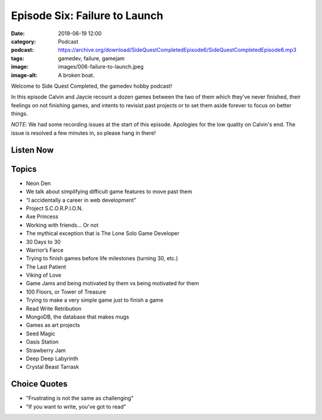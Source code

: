 Episode Six: Failure to Launch
####################################
:date: 2019-06-19 12:00
:category: Podcast
:podcast: https://archive.org/download/SideQuestCompletedEpisode6/SideQuestCompletedEpisode6.mp3
:tags: gamedev, failure, gamejam
:image: images/006-failure-to-launch.jpeg
:image-alt: A broken boat.

Welcome to Side Quest Completed, the gamedev hobby podcast!

In this episode Calvin and Jaycie recount a dozen games between the two of them which they've never
finished, their feelings on not finishing games, and intents to revisist past projects or to set
them aside forever to focus on better things.

*NOTE*: We had some recording issues at the start of this episode. Apologies for the low quality
on Calvin's end. The issue is resolved a few minutes in, so please hang in there!

Listen Now
----------
.. podcast:: SideQuestCompletedEpisode6

Topics
------
- Neon Den
- We talk about simplifying difficult game features to move past them
- “I accidentally a career in web development”
- Project S.C.O.R.P.I.O.N.
- Axe Princess
- Working with friends... Or not
- The mythical exception that is The Lone Solo Game Developer
- 30 Days to 30
- Warrior’s Farce
- Trying to finish games before life milestones (turning 30, etc.)
- The Last Patient
- Viking of Love
- Game Jams and being motivated by them vs being motivated for them
- 100 Floors, or Tower of Treasure
- Trying to make a very simple game just to finish a game
- Read Write Retribution
- MongoDB, the database that makes mugs
- Games as art projects
- Seed Magic
- Oasis Station
- Strawberry Jam
- Deep Deep Labyrinth
- Crystal Beast Tarrask


Choice Quotes
-------------
- "Frustrating is not the same as challenging"
- "If you want to write, you've got to read"

.. _Calvin Spealman: http://www.ironfroggy.com
